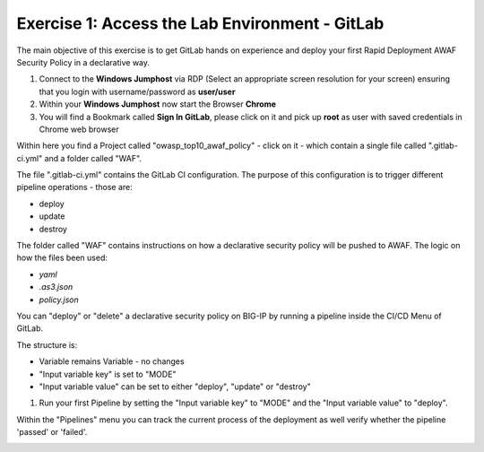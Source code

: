 Exercise 1: Access the Lab Environment - GitLab
~~~~~~~~~~~~~~~~~~~~~~~~~~~~~~~~~~~~~~~~~~~~~~~

The main objective of this exercise is to get GitLab hands on experience and deploy your first Rapid Deployment AWAF Security Policy in a declarative way.

#. Connect to the **Windows Jumphost** via RDP (Select an appropriate screen resolution for your screen) ensuring that you login with username/password as **user/user**
#. Within your **Windows Jumphost** now start the Browser **Chrome**
#. You will find a Bookmark called **Sign In GitLab**, please click on it and pick up **root** as user with saved credentials in Chrome web browser 

|intro002| 

Within here you find a Project called "owasp_top10_awaf_policy" - click on it - which contain a single file called ".gitlab-ci.yml" and a folder called "WAF".

The file ".gitlab-ci.yml" contains the GitLab CI configuration. The purpose of this configuration is to trigger different pipeline operations - those are:

* deploy
* update
* destroy
  
|intro003|

The folder called "WAF" contains instructions on how a declarative security policy will be pushed to AWAF. The logic on how the files been used:

* *yaml*
* *.as3.json*
* *policy.json*

|intro004| 

You can "deploy" or "delete" a declarative security policy on BIG-IP by running a pipeline inside the CI/CD Menu of GitLab.

|intro005|

The structure is:

* Variable remains Variable - no changes
* "Input variable key" is set to "MODE"
* "Input variable value" can be set to either "deploy", "update" or "destroy"

#. Run your first Pipeline by setting the "Input variable key" to "MODE" and the "Input variable value" to "deploy".

|intro006|

Within the "Pipelines" menu you can track the current process of the deployment as well verify whether the pipeline 'passed' or 'failed'.

|intro007|

.. |intro002| image:: ./images/gitlab_no1.png
   :width: 800px
.. |intro003| image:: ./images/gitlab_no2.png
   :width: 800px
.. |intro004| image:: ./images/gitlab_no3.png
   :width: 800px
.. |intro005| image:: ./images/gitlab_no4.png
   :width: 800px
.. |intro006| image:: ./images/gitlab_no5.png
   :width: 800px
.. |intro007| image:: ./images/gitlab_no6.png
   :width: 800px